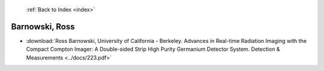  :ref:`Back to Index <index>`

Barnowski, Ross
---------------

* :download:`Ross Barnowski, University of California - Berkeley. Advances in Real-time Radiation Imaging with the Compact Compton Imager: A Double-sided Strip High Purity Germanium Detector System. Detection & Measurements <../docs/223.pdf>`
